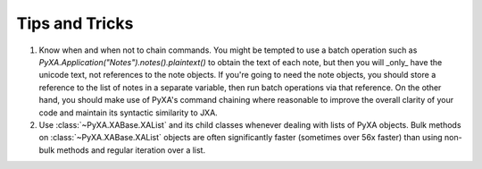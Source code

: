 Tips and Tricks
===============

1. Know when and when not to chain commands. You might be tempted to use a batch operation such as `PyXA.Application("Notes").notes().plaintext()` to obtain the text of each note, but then you will _only_ have the unicode text, not references to the note objects. If you're going to need the note objects, you should store a reference to the list of notes in a separate variable, then run batch operations via that reference. On the other hand, you should make use of PyXA's command chaining where reasonable to improve the overall clarity of your code and maintain its syntactic similarity to JXA.

2. Use :class:`~PyXA.XABase.XAList` and its child classes whenever dealing with lists of PyXA objects. Bulk methods on :class:`~PyXA.XABase.XAList` objects are often significantly faster (sometimes over 56x faster) than using non-bulk methods and regular iteration over a list.